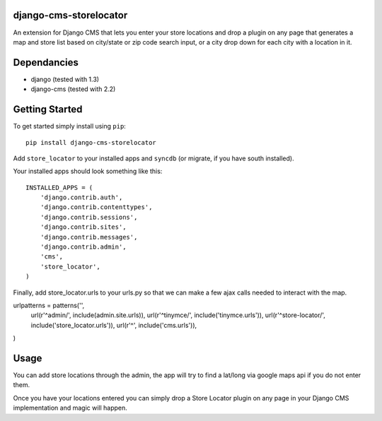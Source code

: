 django-cms-storelocator
=================
An extension for Django CMS that lets you enter your store locations and 
drop a plugin on any page that generates a map and store list based on 
city/state or zip code search input, or a city drop down for each city
with a location in it.

Dependancies
============

- django (tested with 1.3)
- django-cms (tested with 2.2)

Getting Started
=============

To get started simply install using ``pip``:
::
    pip install django-cms-storelocator

Add ``store_locator`` to your installed apps and ``syncdb`` (or migrate, if 
you have south installed).

Your installed apps should look something like this:
::
	INSTALLED_APPS = (
	    'django.contrib.auth',
	    'django.contrib.contenttypes',
	    'django.contrib.sessions',
	    'django.contrib.sites',
	    'django.contrib.messages',
	    'django.contrib.admin',
	    'cms',
	    'store_locator',
	)

Finally, add store_locator.urls to your urls.py so that we can make a few 
ajax calls needed to interact with the map.  

urlpatterns = patterns('',
    url(r'^admin/', include(admin.site.urls)),
    url(r'^tinymce/', include('tinymce.urls')),
    url(r'^store-locator/', include('store_locator.urls')),
    url(r'^', include('cms.urls')),
)
	
Usage
=============

You can add store locations through the admin, the app will try to find a 
lat/long via google maps api if you do not enter them.  

Once you have your locations entered you can simply drop a Store Locator 
plugin on any page in your Django CMS implementation and magic will happen.

